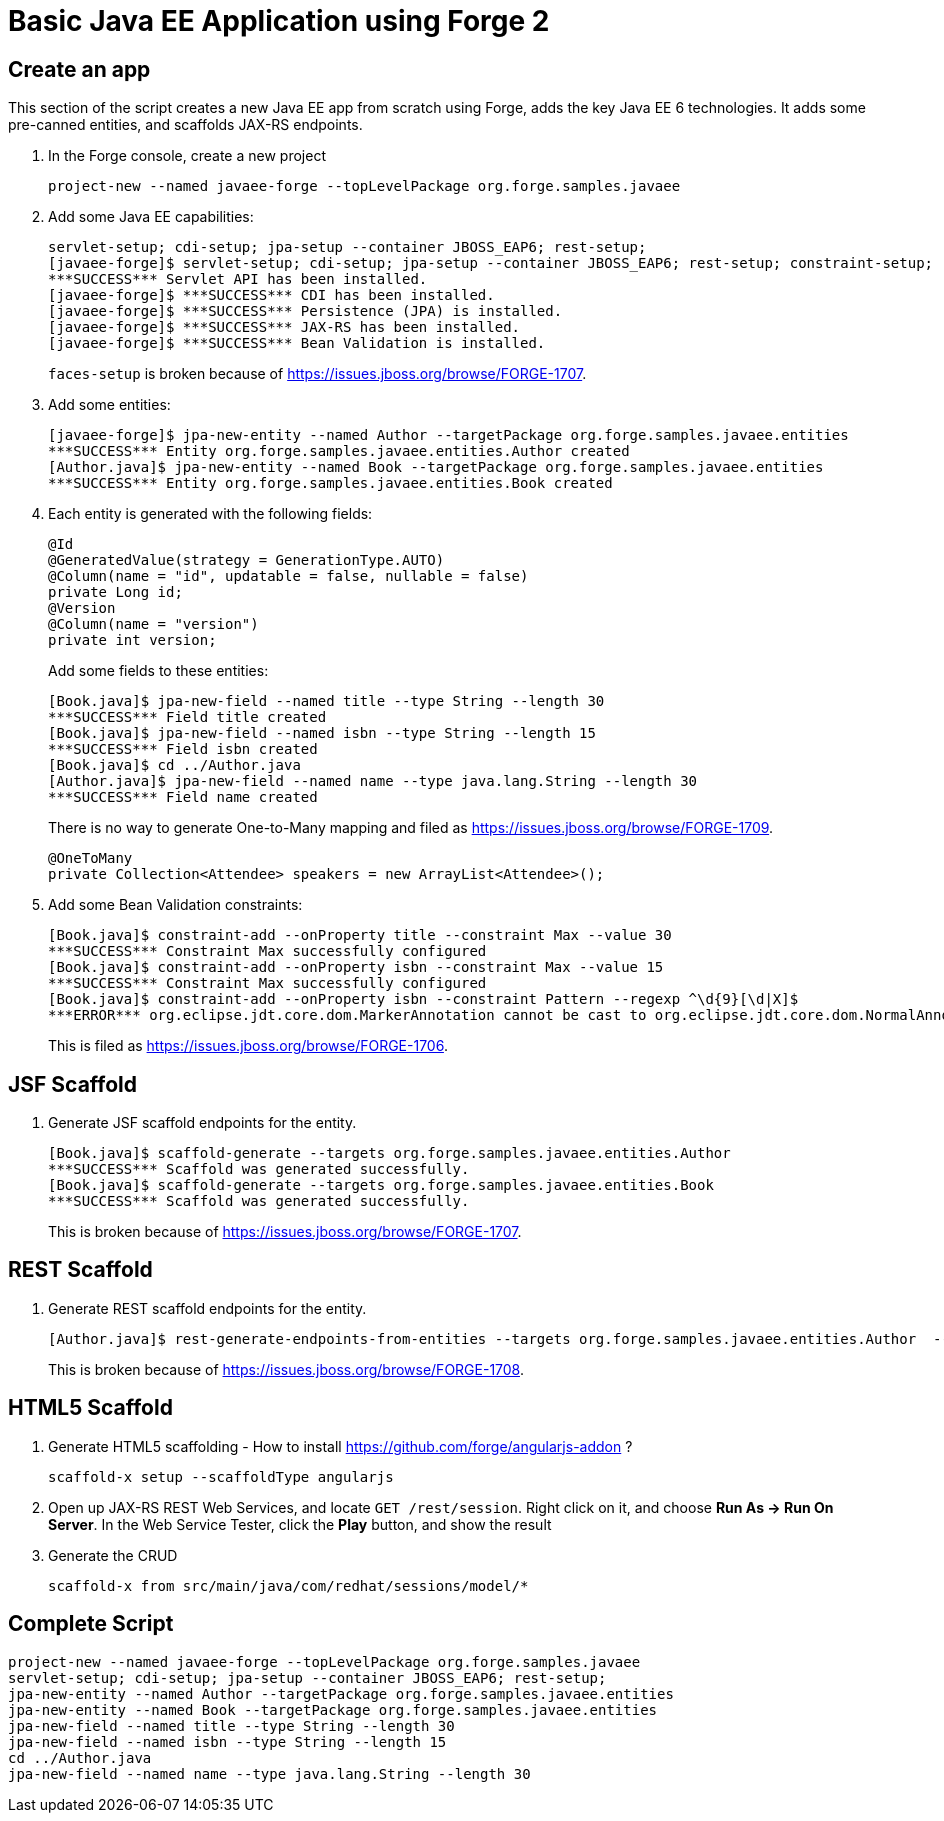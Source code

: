 Basic Java EE Application using Forge 2
=======================================

Create an app
-------------

This section of the script creates a new Java EE app from scratch using Forge, adds the key Java EE 6 technologies. It adds some pre-canned entities, and scaffolds JAX-RS endpoints.

1. In the Forge console, create a new project

    project-new --named javaee-forge --topLevelPackage org.forge.samples.javaee

2. Add some Java EE capabilities:

    servlet-setup; cdi-setup; jpa-setup --container JBOSS_EAP6; rest-setup;
    [javaee-forge]$ servlet-setup; cdi-setup; jpa-setup --container JBOSS_EAP6; rest-setup; constraint-setup;
    ***SUCCESS*** Servlet API has been installed.
    [javaee-forge]$ ***SUCCESS*** CDI has been installed.
    [javaee-forge]$ ***SUCCESS*** Persistence (JPA) is installed.
    [javaee-forge]$ ***SUCCESS*** JAX-RS has been installed.
    [javaee-forge]$ ***SUCCESS*** Bean Validation is installed.
+
`faces-setup` is broken because of https://issues.jboss.org/browse/FORGE-1707.

3. Add some entities:

    [javaee-forge]$ jpa-new-entity --named Author --targetPackage org.forge.samples.javaee.entities
    ***SUCCESS*** Entity org.forge.samples.javaee.entities.Author created
    [Author.java]$ jpa-new-entity --named Book --targetPackage org.forge.samples.javaee.entities
    ***SUCCESS*** Entity org.forge.samples.javaee.entities.Book created

4. Each entity is generated with the following fields:
+
[source,java]
----
@Id
@GeneratedValue(strategy = GenerationType.AUTO)
@Column(name = "id", updatable = false, nullable = false)
private Long id;
@Version
@Column(name = "version")
private int version;
----
+
Add some fields to these entities:

    [Book.java]$ jpa-new-field --named title --type String --length 30
    ***SUCCESS*** Field title created
    [Book.java]$ jpa-new-field --named isbn --type String --length 15
    ***SUCCESS*** Field isbn created
    [Book.java]$ cd ../Author.java
    [Author.java]$ jpa-new-field --named name --type java.lang.String --length 30
    ***SUCCESS*** Field name created
+
There is no way to generate One-to-Many mapping and filed as https://issues.jboss.org/browse/FORGE-1709.
+
   @OneToMany
   private Collection<Attendee> speakers = new ArrayList<Attendee>();

4. Add some Bean Validation constraints:

    [Book.java]$ constraint-add --onProperty title --constraint Max --value 30 
    ***SUCCESS*** Constraint Max successfully configured
    [Book.java]$ constraint-add --onProperty isbn --constraint Max --value 15
    ***SUCCESS*** Constraint Max successfully configured
    [Book.java]$ constraint-add --onProperty isbn --constraint Pattern --regexp ^\d{9}[\d|X]$
    ***ERROR*** org.eclipse.jdt.core.dom.MarkerAnnotation cannot be cast to org.eclipse.jdt.core.dom.NormalAnnotation
+
This is filed as https://issues.jboss.org/browse/FORGE-1706.

JSF Scaffold
------------

5. Generate JSF scaffold endpoints for the entity.

    [Book.java]$ scaffold-generate --targets org.forge.samples.javaee.entities.Author 
    ***SUCCESS*** Scaffold was generated successfully.
    [Book.java]$ scaffold-generate --targets org.forge.samples.javaee.entities.Book 
    ***SUCCESS*** Scaffold was generated successfully.
+
This is broken because of https://issues.jboss.org/browse/FORGE-1707.

REST Scaffold
-------------

6. Generate REST scaffold endpoints for the entity.

    [Author.java]$ rest-generate-endpoints-from-entities --targets org.forge.samples.javaee.entities.Author  --packageName org.forge.samples.javaee.rest
+
This is broken because of https://issues.jboss.org/browse/FORGE-1708.

HTML5 Scaffold
--------------

1. Generate HTML5 scaffolding - How to install https://github.com/forge/angularjs-addon ?

    scaffold-x setup --scaffoldType angularjs

1. Open up JAX-RS REST Web Services, and locate `GET /rest/session`. Right click on it, and choose *Run As -> Run On Server*. In the Web Service Tester, click the *Play* button, and show the result

1. Generate the CRUD

    scaffold-x from src/main/java/com/redhat/sessions/model/*

Complete Script
---------------

[source,text]
----
project-new --named javaee-forge --topLevelPackage org.forge.samples.javaee
servlet-setup; cdi-setup; jpa-setup --container JBOSS_EAP6; rest-setup;
jpa-new-entity --named Author --targetPackage org.forge.samples.javaee.entities
jpa-new-entity --named Book --targetPackage org.forge.samples.javaee.entities
jpa-new-field --named title --type String --length 30
jpa-new-field --named isbn --type String --length 15
cd ../Author.java
jpa-new-field --named name --type java.lang.String --length 30
----
